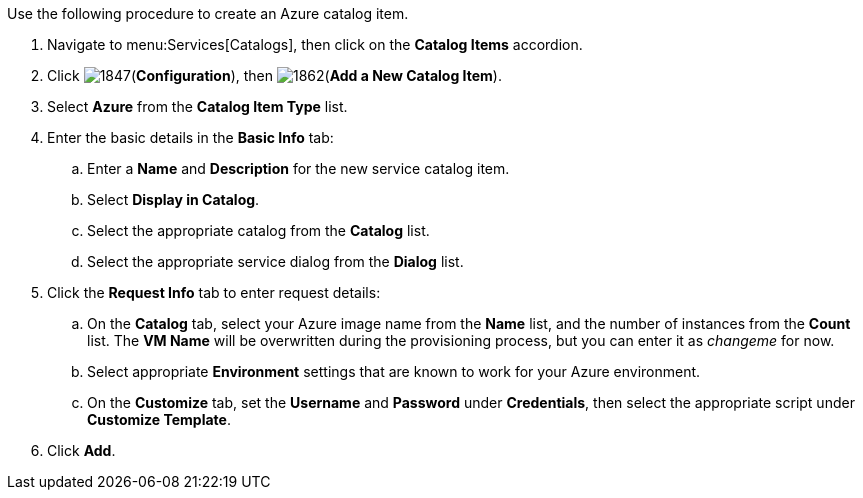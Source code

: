 
Use the following procedure to create an Azure catalog item.

. Navigate to menu:Services[Catalogs], then click on the *Catalog Items* accordion. 
. Click image:1847.png[](*Configuration*), then image:1862.png[](*Add a New Catalog Item*).
. Select *Azure* from the *Catalog Item Type* list.
. Enter the basic details in the *Basic Info* tab:
.. Enter a *Name* and *Description* for the new service catalog item.
.. Select *Display in Catalog*.
.. Select the appropriate catalog from the *Catalog* list.
.. Select the appropriate service dialog from the *Dialog* list.
. Click the *Request Info* tab to enter request details:
.. On the *Catalog* tab, select your Azure image name from the *Name* list, and the number of instances from the *Count* list. The *VM Name* will be overwritten during the provisioning process, but you can enter it as _changeme_ for now.
.. Select appropriate *Environment* settings that are known to work for your Azure environment.
.. On the *Customize* tab, set the *Username* and *Password* under *Credentials*, then select the appropriate script under *Customize Template*.
. Click *Add*.


